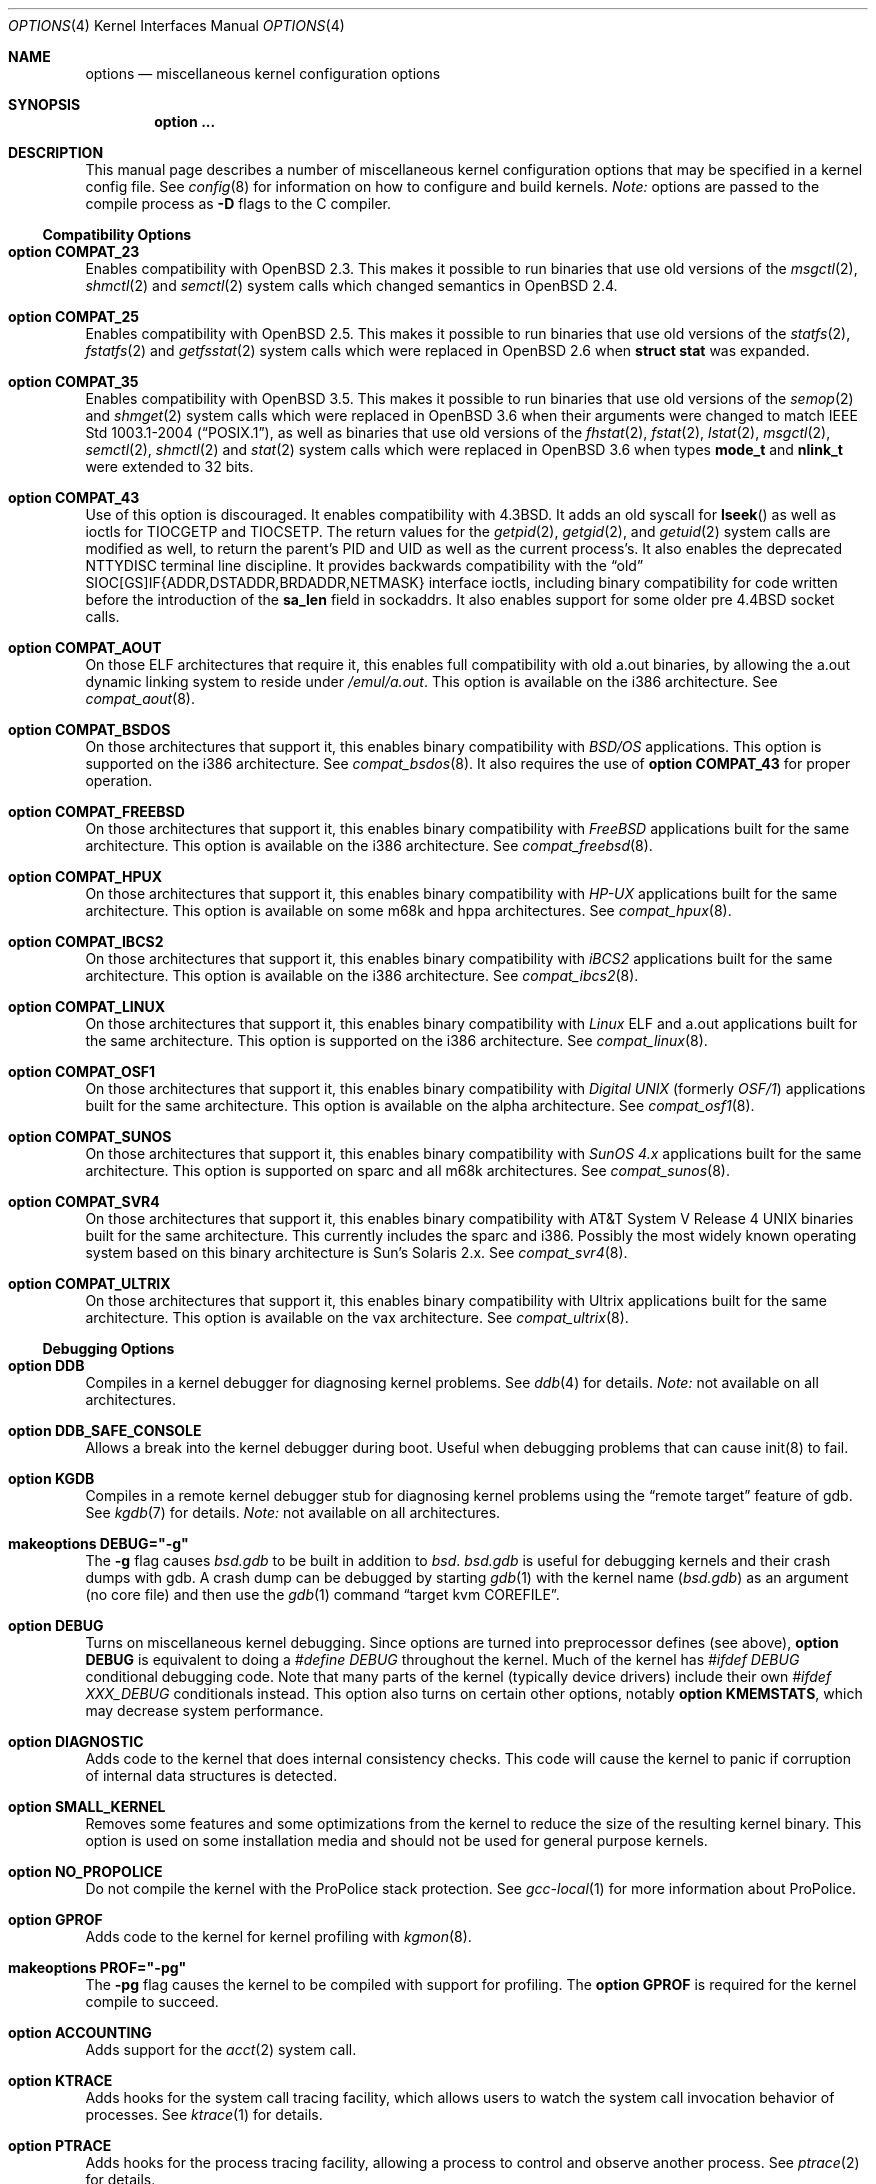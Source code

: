 .\"	$OpenBSD: options.4,v 1.180 2007/05/30 04:36:22 krw Exp $
.\"	$NetBSD: options.4,v 1.21 1997/06/25 03:13:00 thorpej Exp $
.\"
.\" Copyright (c) 1998 Theo de Raadt
.\" Copyright (c) 1998 Todd Miller
.\" Copyright (c) 1998 Gene Skonicki
.\" Copyright (c) 1996
.\" 	Perry E. Metzger.  All rights reserved.
.\"
.\" Redistribution and use in source and binary forms, with or without
.\" modification, are permitted provided that the following conditions
.\" are met:
.\" 1. Redistributions of source code must retain the above copyright
.\"    notice, this list of conditions and the following disclaimer.
.\" 2. Redistributions in binary form must reproduce the above copyright
.\"    notice, this list of conditions and the following disclaimer in the
.\"    documentation and/or other materials provided with the distribution.
.\" 3. All advertising materials mentioning features or use of this software
.\"    must display the following acknowledgment:
.\"	This product includes software developed for the NetBSD Project
.\"	by Perry E. Metzger.
.\" 4. The name of the author may not be used to endorse or promote products
.\"    derived from this software without specific prior written permission.
.\"
.\" THIS SOFTWARE IS PROVIDED BY THE AUTHOR ``AS IS'' AND ANY EXPRESS OR
.\" IMPLIED WARRANTIES, INCLUDING, BUT NOT LIMITED TO, THE IMPLIED WARRANTIES
.\" OF MERCHANTABILITY AND FITNESS FOR A PARTICULAR PURPOSE ARE DISCLAIMED.
.\" IN NO EVENT SHALL THE AUTHOR BE LIABLE FOR ANY DIRECT, INDIRECT,
.\" INCIDENTAL, SPECIAL, EXEMPLARY, OR CONSEQUENTIAL DAMAGES (INCLUDING, BUT
.\" NOT LIMITED TO, PROCUREMENT OF SUBSTITUTE GOODS OR SERVICES; LOSS OF USE,
.\" DATA, OR PROFITS; OR BUSINESS INTERRUPTION) HOWEVER CAUSED AND ON ANY
.\" THEORY OF LIABILITY, WHETHER IN CONTRACT, STRICT LIABILITY, OR TORT
.\" (INCLUDING NEGLIGENCE OR OTHERWISE) ARISING IN ANY WAY OUT OF THE USE OF
.\" THIS SOFTWARE, EVEN IF ADVISED OF THE POSSIBILITY OF SUCH DAMAGE.
.\"
.\"
.Dd $Mdocdate$
.Dt OPTIONS 4
.Os
.Sh NAME
.Nm options
.Nd miscellaneous kernel configuration options
.Sh SYNOPSIS
.Cd option ...
.Sh DESCRIPTION
This manual page describes a number of miscellaneous kernel
configuration options that may be specified in a kernel config file.
See
.Xr config 8
for information on how to configure and build kernels.
.Em Note:
options are passed to the compile process as
.Fl D
flags to the C compiler.
.Ss Compatibility Options
.Bl -ohang
.It Cd option COMPAT_23
Enables compatibility with
.Ox 2.3 .
This makes it possible to run binaries that use old versions of the
.Xr msgctl 2 ,
.Xr shmctl 2
and
.Xr semctl 2
system calls which changed semantics in
.Ox 2.4 .
.It Cd option COMPAT_25
Enables compatibility with
.Ox 2.5 .
This makes it possible to run binaries that use old versions of the
.Xr statfs 2 ,
.Xr fstatfs 2
and
.Xr getfsstat 2
system calls which were replaced in
.Ox 2.6
when
.Li struct stat
was expanded.
.It Cd option COMPAT_35
Enables compatibility with
.Ox 3.5 .
This makes it possible to run binaries that use old versions of the
.Xr semop 2
and
.Xr shmget 2
system calls which were replaced in
.Ox 3.6
when their arguments were changed to match
.St -p1003.1-2004 ,
as well as binaries that use old versions of the
.Xr fhstat 2 ,
.Xr fstat 2 ,
.Xr lstat 2 ,
.Xr msgctl 2 ,
.Xr semctl 2 ,
.Xr shmctl 2
and
.Xr stat 2
system calls which were replaced in
.Ox 3.6
when types
.Li mode_t
and
.Li nlink_t
were extended to 32 bits.
.It Cd option COMPAT_43
Use of this option is discouraged.
It enables compatibility with
.Bx 4.3 .
It adds an old syscall for
.Fn lseek
as well as ioctls for
.Dv TIOCGETP
and
.Dv TIOCSETP .
The return values for the
.Xr getpid 2 ,
.Xr getgid 2 ,
and
.Xr getuid 2
system calls are modified as well, to return the parent's PID and UID as well
as the current process's.
It also enables the deprecated
.Dv NTTYDISC
terminal line discipline.
It provides backwards compatibility with the
.Dq old
SIOC[GS]IF{ADDR,DSTADDR,BRDADDR,NETMASK} interface ioctls, including
binary compatibility for code written before the introduction of the
.Li sa_len
field in sockaddrs.
It also enables support for some older pre
.Bx 4.4
socket calls.
.It Cd option COMPAT_AOUT
On those ELF architectures that require it, this enables
full compatibility with old a.out binaries, by allowing the
a.out dynamic linking system to reside under
.Pa /emul/a.out .
This option is available on the i386 architecture.
See
.Xr compat_aout 8 .
.It Cd option COMPAT_BSDOS
On those architectures that support it, this enables binary
compatibility with
.Em BSD/OS
applications.
This option is supported on the i386 architecture.
See
.Xr compat_bsdos 8 .
It also requires the use of
.Cm option COMPAT_43
for proper operation.
.It Cd option COMPAT_FREEBSD
On those architectures that support it, this enables binary
compatibility with
.Em FreeBSD
applications built for the same architecture.
This option is available on the i386 architecture.
See
.Xr compat_freebsd 8 .
.It Cd option COMPAT_HPUX
On those architectures that support it, this enables binary
compatibility with
.Em HP-UX
applications built for the same architecture.
This option is available on some m68k and hppa architectures.
See
.Xr compat_hpux 8 .
.It Cd option COMPAT_IBCS2
On those architectures that support it, this enables binary
compatibility with
.Em iBCS2
applications built for the same architecture.
This option is available on the i386 architecture.
See
.Xr compat_ibcs2 8 .
.It Cd option COMPAT_LINUX
On those architectures that support it, this enables binary
compatibility with
.Em Linux
ELF and a.out
applications built for the same architecture.
This option is supported on the i386 architecture.
See
.Xr compat_linux 8 .
.It Cd option COMPAT_OSF1
On those architectures that support it, this enables binary
compatibility with
.Em Digital UNIX
(formerly
.Em OSF/1 )
applications built for the same architecture.
This option is available on the alpha architecture.
See
.Xr compat_osf1 8 .
.It Cd option COMPAT_SUNOS
On those architectures that support it, this enables binary
compatibility with
.Em SunOS 4.x
applications built for the same architecture.
This option is supported on sparc and all m68k architectures.
See
.Xr compat_sunos 8 .
.It Cd option COMPAT_SVR4
On those architectures that support it, this enables binary
compatibility with
.At V.4
binaries built for the same architecture.
This currently includes the sparc and i386.
Possibly the most widely known operating system
based on this binary architecture is Sun's Solaris 2.x.
See
.Xr compat_svr4 8 .
.It Cd option COMPAT_ULTRIX
On those architectures that support it, this enables binary
compatibility with
.Tn Ultrix
applications built for the same architecture.
This option is available on the vax architecture.
See
.Xr compat_ultrix 8 .
.El
.Ss Debugging Options
.Bl -ohang
.It Cd option DDB
Compiles in a kernel debugger for diagnosing kernel problems.
See
.Xr ddb 4
for details.
.Em Note:
not available on all architectures.
.It Cd option DDB_SAFE_CONSOLE
Allows a break into the kernel debugger during boot.
Useful when debugging problems that can cause init(8) to fail.
.It Cd option KGDB
Compiles in a remote kernel debugger stub for diagnosing kernel problems
using the
.Dq remote target
feature of gdb.
See
.Xr kgdb 7
for details.
.Em Note:
not available on all architectures.
.It Cd makeoptions DEBUG="-g"
The
.Fl g
flag causes
.Pa bsd.gdb
to be built in addition to
.Pa bsd .
.Pa bsd.gdb
is useful for debugging kernels and their crash dumps with gdb.
A crash dump can be debugged by starting
.Xr gdb 1
with the kernel name
.Pf ( Pa bsd.gdb )
as an argument (no core file) and then use the
.Xr gdb 1
command
.Dq target kvm COREFILE .
.It Cd option DEBUG
Turns on miscellaneous kernel debugging.
Since options are turned into preprocessor defines (see above),
.Cm option DEBUG
is equivalent to doing a
.Em #define DEBUG
throughout the kernel.
Much of the kernel has
.Em #ifdef DEBUG
conditional debugging code.
Note that many parts of the kernel (typically device drivers) include their own
.Em #ifdef XXX_DEBUG
conditionals instead.
This option also turns on certain other options, notably
.Cm option KMEMSTATS ,
which may decrease system performance.
.It Cd option DIAGNOSTIC
Adds code to the kernel that does internal consistency checks.
This code will cause the kernel to panic if corruption of internal data
structures is detected.
.It Cd option SMALL_KERNEL
Removes some features and some optimizations from the kernel to reduce the
size of the resulting kernel binary.
This option is used on some installation media and should not be used
for general purpose kernels.
.It Cd option NO_PROPOLICE
Do not compile the kernel with the ProPolice stack protection.
See
.Xr gcc-local 1
for more information about ProPolice.
.It Cd option GPROF
Adds code to the kernel for kernel profiling with
.Xr kgmon 8 .
.It Cd makeoptions PROF="-pg"
The
.Fl pg
flag causes the kernel to be compiled with support for profiling.
The
.Cm option GPROF
is required for the kernel compile to succeed.
.It Cd option ACCOUNTING
Adds support for the
.Xr acct 2
system call.
.It Cd option KTRACE
Adds hooks for the system call tracing facility, which allows users to
watch the system call invocation behavior of processes.
See
.Xr ktrace 1
for details.
.It Cd option PTRACE
Adds hooks for the process tracing facility, allowing a process to
control and observe another process.
See
.Xr ptrace 2
for details.
.It Cd option RAIDDEBUG
Be verbose on what RAIDframe does.
See
.Xr raid 4
for details.
.It Cd option VFSDEBUG
Turns on debugging for the Virtual File System interface.
See
.Xr vfs 9
for details.
.El
.Ss File Systems
.Bl -ohang
.It Cd option FFS
Includes code implementing the Berkeley Fast File System
.Em ( FFS ) .
Most machines need this if they are not running diskless.
.It Cd option FFS2
Includes code implementing the enhanced Fast File System
.Em ( FFS2 ) .
.It Cd option ADOSFS
Includes code implementing the AmigaDOS Fast File System
.Em ( ADOSFS ) .
Note that the Professional and Smart File Systems are
.Em not
supported.
See
.Xr mount_ados 8
for details.
.It Cd option EXT2FS
Includes code implementing the Second Extended File System
.Em ( EXT2FS ) .
This is the most commonly used file system on the Linux operating system,
and is provided here for compatibility.
Some specific features of
.Em EXT2FS
like the "behavior on errors" are not implemented.
This file system
can't be used with
.Li uid_t
or
.Li gid_t
values greater than 65535.
Also, the filesystem will not function correctly on architectures with
differing byte-orders.
That is, a big-endian machine will not be able to read an
ext2fs filesystem created on an i386 or other little-endian machine.
See
.Xr mount_ext2fs 8
for details.
.It Cd option MFS
Include the memory file system
.Em ( MFS ) .
This file system stores files in swappable memory, and produces
notable performance improvements when it is used as the file store
for
.Pa /tmp
or similar mount points.
See
.Xr mount_mfs 8
for details.
.It Cd option NFSCLIENT
Include the client side of the
.Em NFS
(Network File System) remote file sharing protocol.
Although the bulk of the code implementing
.Em NFS
is kernel based, several user level daemons are needed for it to work.
See
.Xr mount_nfs 8
for details on NFS.
.It Cd option CD9660
Includes code for the ISO 9660 + Rock Ridge file system, which is the
standard file system used on many CD-ROMs.
It also supports Joliet extensions.
See
.Xr mount_cd9660 8
for details.
.It Cd option UDF
Includes code for the UDF file systems typically found on DVD discs.
See
.Xr mount_udf 8
for details.
.It Cd option MSDOSFS
Includes support for the
.Tn MS-DOS
FAT file system.
The kernel also implements the
.Tn Windows 95
extensions which permit the use of longer, mixed-case file names.
See
.Xr mount_msdos 8
and
.Xr fsck_msdos 8
for details.
.It Cd option NTFS
Includes support for reading NTFS file systems.
Experimental and read only.
See
.Xr mount_ntfs 8
for details.
.It Cd option PORTAL
Includes the (experimental) portal filesystem.
This permits interesting tricks like opening TCP sockets by opening files in
the file system.
The portal file system is conventionally mounted on
.Pa /p
and is partially implemented by a special daemon.
See
.Xr mount_portal 8
for details.
.It Cd option PROCFS
Includes code for a special file system (conventionally mounted on
.Pa /proc )
in which the process space becomes visible in the file system.
Among other things, the memory spaces of processes running on the system are
visible as files, and signals may be sent to processes by writing to
.Pa ctl
files in the procfs namespace.
See
.Xr mount_procfs 8
for details.
.It Cd option XFS
Includes the kernel support for the AFS-compatible Arla filesystem.
Since the xfs interface is simple and generic it can be used for other
filesystems as well.
See
.Xr mount_xfs 8
for details.
.El
.Ss File System Options
.Bl -ohang
.It Cd option FFS_SOFTUPDATES
Enables a scheme that uses partial ordering of buffer cache operations
to allow metadata updates in FFS to happen asynchronously, increasing write
performance significantly.
Normally, the FFS filesystem writes metadata updates synchronously which exacts
a performance penalty in favor of filesystem integrity.
With soft updates, the performance of asynchronous writes is gained while
retaining the safety of synchronous metadata updates.
.Pp
Soft updates must be enabled on a per-filesystem basis.
See
.Xr mount 8
for details.
.Pp
Processors with a small kernel address space, such as the sun4 and sun4c, do
not have enough kernel memory to support soft updates.
Attempts to use this option with these CPUs will cause a kernel hang or panic
after a short period of use as the kernel will quickly run out of memory.
This is not related to the amount of physical memory present in the machine --
it is a limitation of the CPU architecture itself.
.It Cd option BUFCACHEPERCENT=integer
Percentage of RAM to use as a file system buffer.
It defaults to 5.
.It Cd option NFSSERVER
Include the server side of the
.Em NFS
(Network File System) remote file sharing protocol.
Although the bulk of the code implementing
.Em NFS
is kernel based, several user level daemons are needed for it to
work.
See
.Xr mountd 8
and
.Xr nfsd 8
for details.
.It Cd option QUOTA
Enables kernel support for file system quotas.
See
.Xr quotaon 8 ,
.Xr edquota 8 ,
.Xr repquota 8 ,
and
.Xr quota 1
for details.
Note that quotas only work on
.Dq ffs
file systems, although
.Xr rpc.rquotad 8
permits them to be accessed over
.Em NFS .
.It Cd option FIFO
Adds support for
.At V
style FIFOs (i.e.,
.Dq named pipes ) .
This option is recommended in almost all cases as many programs use these.
.It Cd option EXT2FS_SYSTEM_FLAGS
This option changes the behavior of the APPEND and IMMUTABLE flags
for a file on an
.Em EXT2FS
filesystem.
Without this option, the superuser or owner of the file can set and clear them.
With this option, only the superuser can set them, and they can't be cleared
if the securelevel is greater than 0.
See also
.Xr chflags 1 .
.It Cd option UFS_DIRHASH
This option enables using an in memory hash table to speed lookups
in large directories.
.El
.Ss Miscellaneous Options
.Bl -ohang
.It Cd option PCIVERBOSE
Makes the boot process more verbose for PCI peripherals
(vendor names and other information is printed, etc.).
.It Cd option EISAVERBOSE
Makes the boot process more verbose for EISA peripherals.
.It Cd option PCMCIAVERBOSE
Makes the boot process more verbose for PCMCIA peripherals.
.It Cd option MACOBIOVERBOSE
Makes the boot process more verbose for OBIO peripherals on the
.Va macppc
architecture.
.It Cd option APERTURE
Provide in-kernel support for controlling VGA framebuffer mapping
and PCI configuration registers by user-processes
(such as an X Window System server).
This option is supported on the
.Va alpha ,
.Va amd64 ,
.Va i386 ,
.Va macppc ,
and
.Va sparc64
architectures.
.It Cd option LKM
Enables support for loadable kernel modules.
See
.Xr lkm 4
for details.
.Em Note:
This option is not yet available on all architectures.
.It Cd option CRYPTO
Enables support for the kernel cryptographic framework.
See
.Xr crypto 9
for details.
While not IP specific, this option is usually used in conjunction with option
.Em IPSEC .
.It Cd option INSECURE
Hardwires the kernel security level at \-1.
This means that the system always runs in securelevel 0 mode, even when
running multiuser.
See
.Xr init 8
for details on the implications of this.
The kernel secure level may be manipulated by the superuser by altering the
.Em kern.securelevel
sysctl variable.
(It should be noted that the securelevel may only be lowered by a call from
process ID 1, i.e.,
.Xr init 8 . )
See also
.Xr sysctl 8
and
.Xr sysctl 3 .
.It Cd option CCDNBUF=integer
The
.Xr ccd 4
device driver uses
.Dq component buffers
to distribute I/O requests to the components of a concatenated disk.
It keeps a freelist of buffer
headers in order to reduce use of the kernel memory allocator.
.Em CCDNBUF
is the number of buffer headers allocated on the freelist for
each component buffer.
It defaults to 8.
.It Cd option KMEMSTATS
The kernel memory allocator,
.Xr malloc 9 ,
will keep statistics on its performance if this option is enabled.
Unfortunately, this option therefore essentially disables
.Fn MALLOC
and
.Fn FREE
forms of the memory allocator, which are used to enhance the
performance of certain critical sections of code in the kernel.
This option therefore can lead to a significant decrease in the performance
of certain code in the kernel if enabled.
Examples of such code include the
.Fn namei
routine, the
.Xr ccd 4
driver,
the
.Xr siop 4
driver, and much of the networking code.
Note that this option is silently turned on by the
.Em DEBUG
option.
.It Cd option BOOT_CONFIG
Adds support for the
.Fl c
boot option (User Kernel Config).
Allows modification of kernel settings (e.g., device parameters) before
booting the system.
.It Cd option RAID_AUTOCONFIG
Adds support for auto-configuring the RAIDframe devices during the kernel
initialization.
See
.Xr raid 4
and
.Xr raidctl 8
for details.
.It Cd option UVM_SWAP_ENCRYPT
Enables kernel support for encrypting pages that are written out to
swap storage.
Swap encryption prevents sensitive data from remaining
on the disk even after the operating system has been shut down.
This option should be turned on if cryptographic filesystems are used.
The sysctl variable
.Em vm.swapencrypt.enable
controls its behaviour.
See
.Xr sysctl 8
and
.Xr sysctl 3
for details.
.It Cd option USER_PCICONF
Enables the user level access to the PCI bus configuration space
through ioctls on the
.Pa /dev/pci
device.
It's used by the
.Xr Xorg 1
server on some architectures.
See
.Xr pci 4
for details.
.It Cd option PCIAGP
Enables
.Xr ioctl 2
access to the AGP GART on the supported chipsets.
It's used by the
.Xr Xorg 1
server on some architectures.
See
.Xr vga 4
for details.
.It Cd option MULTIPROCESSOR
On those architectures that have it, this enables multiprocessor support.
.It Cd option USER_LDT
Enable userland manipulation of per-process
Local Descriptor Table (LDT) entries;
see
.Xr i386_set_ldt 2
and the
.Va machdep.userldt
.Xr sysctl 8 .
This option is supported on the
.Va i386
architecture.
.El
.Ss Networking Options
.Bl -ohang
.It Cd option MROUTING
Includes support for IP multicast routers.
.Em INET
should be set along with this.
Multicast routing is controlled by the
.Xr mrouted 8
daemon.
.It Cd option INET
Includes support for the TCP/IP protocol stack.
This option is currently required.
See
.Xr inet 4
for details.
.It Cd option INET6
Includes support for the
.Tn IPv6
protocol stack.
See
.Xr inet6 4
for details.
Unlike
.Em INET ,
.Em INET6
enables multicast routing code as well.
This option requires
.Em INET
at this moment, but it should not.
.It Cd option ND6_DEBUG
The option sets the default value of
.Em net.inet6.icmp6.nd6_debug
to 1,
for debugging IPv6 neighbor discovery protocol handling.
See
.Xr sysctl 3
for details.
.It Cd option IPX, IPXIP
Include support for Internetwork Packet Exchange protocol commonly in
use by
.Tn Novell NetWare .
.It Cd option NETATALK
Include kernel support for the AppleTalk family of protocols.
This suite of supporting code is sometimes called
.Em netatalk
support.
.It Cd option TCP_COMPAT_42
Use of this option is
.Em extremely
discouraged, so it should not be enabled.
If any other machines on the network require enabling this, it's
recommended that
.Em they
be disconnected from the network.
.Pp
TCP bug compatibility with
.Bx 4.2 .
In
.Bx 4.2 ,
TCP sequence numbers
were 32-bit signed values.
Modern implementations of TCP use unsigned values.
This option clamps the initial sequence number to start in
the range 2^31 rather than the full unsigned range of 2^32.
Also, under
.Bx 4.2 ,
keepalive packets must contain at least one byte or else
the remote end will not respond.
.It Cd option TCP_SACK
Turns on selective acknowledgements.
Additional information about
segments already received can be transmitted back to the sender,
thus indicating segments that have been lost and allowing for
a swifter recovery.
Both communication endpoints need to support
.Em SACK .
The fallback behaviour is NewReno fast recovery phase, which allows
one lost segment to be recovered per round trip time.
When more than one segment has been dropped per window, the transmission can
continue without waiting for a retransmission timeout.
.It Cd option TCP_FACK
Turns on forward acknowledgements allowing a more precise estimate of
outstanding data during the fast recovery phase by using
.Em SACK
information.
This option can only be used together with
.Em TCP_SACK .
.It Cd option TCP_ECN
Turns on Explicit Congestion Notification (RFC 3168).
.Em ECN
allows intermediate routers to use the Congestion Experienced
codepoint in the IP header as an indication of congestion, and allows
TCP to adjust the transmission rate using this signal.
Both communication endpoints negotiate enabling
.Em ECN
functionality at the TCP connection establishment.
.It Cd option TCP_SIGNATURE
Turns on support for the TCP MD5 Signature option (RFC 2385).
This is used by
Internet backbone routers to provide per-packet authentication for the TCP
packets used to communicate BGP routing information.
You will also need a
routing daemon that supports this option in order to actually use it.
.It Cd option PPP_BSDCOMP
Enables BSD compressor for PPP connections.
.It Cd option PPP_DEFLATE
For use in conjunction with PPP_BSDCOMP; provides an interface to zlib for PPP
for deflate compression/decompression.
.It Cd option IPSEC
This option enables IP security protocol support.
See
.Xr ipsec 4
for more details.
.It Cd option ENCDEBUG
This option enables debugging information to be conditionally logged
in case IPSEC encounters errors.
The option
.Em IPSEC
is required along with this option.
Debug logging can be turned on/off through the use of the
.Em net.inet.ip.encdebug
sysctl variable.
If
.Em net.ipsec.encap.encdebug
is 1, debug logging is on.
See
.Xr sysctl 8
and
.Xr sysctl 3
for details.
.It Cd option KEY
Enables PFKEYv2 (RFC 2367) support.
While not IP specific, this option is usually used in conjunction with option
.Em IPSEC .
.It Cd option ALTQ
Enables ALTQ (Alternate Queuing).
See
.Xr pfctl 8
and
.Xr pf.conf 5
to set up the interface transmission rate and queueing disciplines.
.Em ALTQ_CBQ ,
.Em ALTQ_RED ,
.Em ALTQ_PRIQ
and
.Em ALTQ_HFSC
are enabled by default with option
.Em ALTQ
in
.Ox .
See
.Xr altq 9
for details on ALTQ.
.It Cd option ALTQ_RIO
Enables ALTQ's RIO (RED with In/Out) module.
The original RIO has 2 sets of RED parameters; one for in-profile
packets and the other for out-of-profile packets.
At the ingress of the network, profile meters tag packets as IN or
OUT based on contracted profiles for customers.
Inside the network, IN packets receive preferential treatment by
the RIO dropper.
ALTQ/RIO has 3 drop precedence levels defined for the Assured Forwarding
PHB of DiffServ (RFC 2597).
.It Cd option ALTQ_NOPCC
Disables use of processor cycle counter (e.g., Pentium TSC on i386 and
PCC on alpha) to measure time in ALTQ.
This option should be defined for a non-Pentium i386 CPU which does not
have TSC, SMP (per-CPU counters are not in sync), or power management
which affects processor cycle counter.
.El
.Ss SCSI Subsystem Options
.Bl -ohang
.It Cd option SCSI_DELAY=value
Delay for
.Ar value
seconds before starting to probe the first SCSI bus.
This can be used if a SCSI device needs extra time to get ready.
.It Cd option SCSITERSE
Terser SCSI error messages.
This omits the table for decoding ASC/ASCQ info, saving about 30KB.
.It Cd option SCSIDEBUG
Enable printing of SCSI subsystem debugging info to the console.
Each of
.Em SCSIDEBUG_LEVEL ,
.Em SCSIDEBUG_BUSES ,
.Em SCSIDEBUG_TARGETS
and
.Em SCSIDEBUG_LUNS
must have non-zero values for any debugging info to be printed.
Only
.Em SCSIDEBUG_LEVEL
has a default value that is non-zero.
.It Cd option SCSIDEBUG_LEVEL=value
Define which of the four levels of debugging info are printed.
Each bit enables a level, and multiple levels are specified by setting multiple
bits.
.Bd -literal -offset indent
0x0010	(SDEV_DB1) SCSI commands, errors, and data
0x0020	(SDEV_DB2) routine flow
0x0040	(SDEV_DB3) routine internals
0x0080	(SDEV_DB4) miscellaneous addition debugging
.Ed
.Pp
If
.Em SCSIDEBUG_LEVEL
is undefined, a value of 0x0030 (SDEV_DB1|SDEV_DB2) is used.
.It Cd option SCSIDEBUG_BUSES=value
Define which SCSI buses will print debug info.
Each bit enables debugging info for the corresponding bus.
e.g. a value of 0x1 enables debug info for bus 0.
.It Cd option SCSIDEBUG_TARGETS=value
Define which SCSI targets will print debug info.
Each bit enables debugging info for the corresponding target.
.It Cd option SCSIDEBUG_LUNS=value
Define which SCSI luns will print debug info.
Each bit enables debugging info for the corresponding lun.
.El
.Ss System V IPC Options
.Bl -ohang
.It Cd option SYSVMSG
Includes support for
.At V
style message queues.
See
.Xr msgctl 2 ,
.Xr msgget 2 ,
.Xr msgrcv 2 ,
.Xr msgsnd 2 .
.It Cd option SYSVSEM
Includes support for
.At V
style semaphores.
See
.Xr semctl 2 ,
.Xr semget 2 ,
.Xr semop 2 .
.It Cd option SYSVSHM
Includes support for
.At V
style shared memory.
See
.Xr shmat 2 ,
.Xr shmctl 2 ,
.Xr shmdt 2 ,
.Xr shmget 2 .
.It Cd option SHMMAXPGS=value
Sets the maximum number of
.At V
style shared memory pages that are available through the
.Xr shmget 2
system call.
Default value is 1024 on most architectures.
See
.Pa /usr/include/machine/vmparam.h
for the default.
.It Cd option SEMMNI=value
Number of semaphore identifiers (also called semaphore handles
and semaphore sets) available in the system.
Default value is 10.
The kernel allocates memory for the control structures at startup,
so arbitrarily large values should be avoided.
.It Cd option SEMMNS=value
Maximum number of semaphores in all sets in the system.
Default value is 60.
.It Cd option SEMMNU=value
Maximum number of semaphore undo structures in the system.
Default value is 30.
.It Cd option SEMUME=value
Maximum number of per-process undo operation entries in the
system.
Semaphore undo operations are invoked by the kernel when
.Xr semop 2
is called with the SEM_UNDO flag and the process holding
the semaphores terminates unexpectedly.
Default value is 10.
.El
.Ss Operation Related Options
.Bl -ohang
.It Cd option NKMEMPAGES=value
.It Cd option NKMEMPAGES_MIN=value
.It Cd option NKMEMPAGES_MAX=value
Size of kernel malloc area in PAGE_SIZE-sized logical pages.
This area is covered by the kernel submap
.Em kmem_map .
The kernel attempts to auto-size this map based on the amount of
physical memory in the system.
Platform-specific code may place bounds on this computed size,
which may be viewed with the
.Xr sysctl 8
variable
.Em vm.nkmempages .
See
.Pa /usr/include/machine/param.h
for the default upper and lower bounds.
The related options
.Sq NKMEMPAGES_MIN
and
.Sq NKMEMPAGES_MAX
allow the bounds to be overridden in the kernel configuration file.
These options are provided in the event the computed value is
insufficient resulting in an
.Dq out of space in kmem_map
panic.
.It Cd option NBUF=value
.It Cd option BUFPAGES=value
These options set the number of pages available for the buffer cache.
Their default value is a machine dependent value, often calculated as
between 5% and 10% of total available RAM.
.It Cd option APM_NOPRINT
This option is supported on the i386 architecture.
When enabled, kernel messages regarding the status of the automatic power
management system
.Tn ( APM )
are suppressed.
.Tn APM
status can still be obtained using
.Xr apm 8
and/or
.Xr apmd 8 .
.It Cd option \&"TIMEZONE=value\&"
.Ar value
indicates the time zone offset of the hardware realtime clock device,
in minutes,
from UTC.
It is useful when the hardware realtime clock device is configured
with local time,
when dual-booting
.Ox
with other operating systems on a single machine.
For instance, if the hardware realtime clock is set to Tokyo time,
.Ar value
should be
.Li \&-540
as Tokyo local time is 9 hours ahead of UTC.
Double quotes are needed when specifying a negative
.Ar value .
.It Cd option DST=value
If
.Ar value
is non-zero, indicates that the hardware realtime clock device
is one hour ahead of the offset given in
.Sq TIMEZONE ,
due to Daylight Saving Time (DST).
If
.Ar value
is zero, the hardware realtime clock device is not in Daylight Saving Time.
.El
.\" The following requests should be uncommented and used where appropriate.
.\" .Sh FILES
.\" .Sh EXAMPLES
.Sh SEE ALSO
.Xr gcc-local 1 ,
.Xr gdb 1 ,
.Xr ktrace 1 ,
.Xr quota 1 ,
.Xr gettimeofday 2 ,
.Xr i386_iopl 2 ,
.Xr msgctl 2 ,
.Xr msgget 2 ,
.Xr msgrcv 2 ,
.Xr msgsnd 2 ,
.Xr ptrace 2 ,
.Xr semctl 2 ,
.Xr semget 2 ,
.Xr semop 2 ,
.Xr shmat 2 ,
.Xr shmctl 2 ,
.Xr shmdt 2 ,
.Xr shmget 2 ,
.Xr sysctl 3 ,
.Xr ddb 4 ,
.Xr inet 4 ,
.Xr ipsec 4 ,
.Xr lkm 4 ,
.Xr pci 4 ,
.Xr xf86 4 ,
.Xr X 7 ,
.Xr apm 8 ,
.Xr apmd 8 ,
.Xr config 8 ,
.Xr edquota 8 ,
.Xr init 8 ,
.Xr mount_cd9660 8 ,
.Xr mount_mfs 8 ,
.Xr mount_msdos 8 ,
.Xr mount_nfs 8 ,
.Xr mount_portal 8 ,
.Xr mount_procfs 8 ,
.Xr mount_udf 8 ,
.Xr mrouted 8 ,
.Xr quotaon 8 ,
.Xr rpc.rquotad 8 ,
.Xr sysctl 8 ,
.Xr altq 9
.Sh HISTORY
The
.Nm
man page first appeared in
.Ox 2.3 .
.Sh BUGS
The
.Em INET
option should not be required.
